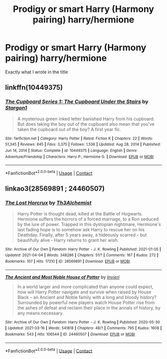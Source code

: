 #+TITLE: Prodigy or smart Harry (Harmony pairing) harry/hermione

* Prodigy or smart Harry (Harmony pairing) harry/hermione
:PROPERTIES:
:Author: Traditional-Editor82
:Score: 0
:DateUnix: 1622204583.0
:DateShort: 2021-May-28
:FlairText: Request
:END:
Exactly what I wrote in the title


** linkffn(10449375)
:PROPERTIES:
:Author: AevnNoram
:Score: 0
:DateUnix: 1622211379.0
:DateShort: 2021-May-28
:END:

*** [[https://www.fanfiction.net/s/10449375/1/][*/The Cupboard Series 1: The Cupboard Under the Stairs/*]] by [[https://www.fanfiction.net/u/5643202/Stargon1][/Stargon1/]]

#+begin_quote
  A mysterious green inked letter banished Harry from his cupboard. But does taking the boy out of the cupboard also mean that you've taken the cupboard out of the boy? A first year fic.
#+end_quote

^{/Site/:} ^{fanfiction.net} ^{*|*} ^{/Category/:} ^{Harry} ^{Potter} ^{*|*} ^{/Rated/:} ^{Fiction} ^{K} ^{*|*} ^{/Chapters/:} ^{22} ^{*|*} ^{/Words/:} ^{51,345} ^{*|*} ^{/Reviews/:} ^{845} ^{*|*} ^{/Favs/:} ^{3,375} ^{*|*} ^{/Follows/:} ^{1,536} ^{*|*} ^{/Updated/:} ^{Aug} ^{28,} ^{2014} ^{*|*} ^{/Published/:} ^{Jun} ^{14,} ^{2014} ^{*|*} ^{/Status/:} ^{Complete} ^{*|*} ^{/id/:} ^{10449375} ^{*|*} ^{/Language/:} ^{English} ^{*|*} ^{/Genre/:} ^{Adventure/Friendship} ^{*|*} ^{/Characters/:} ^{Harry} ^{P.,} ^{Hermione} ^{G.} ^{*|*} ^{/Download/:} ^{[[http://www.ff2ebook.com/old/ffn-bot/index.php?id=10449375&source=ff&filetype=epub][EPUB]]} ^{or} ^{[[http://www.ff2ebook.com/old/ffn-bot/index.php?id=10449375&source=ff&filetype=mobi][MOBI]]}

--------------

*FanfictionBot*^{2.0.0-beta} | [[https://github.com/FanfictionBot/reddit-ffn-bot/wiki/Usage][Usage]] | [[https://www.reddit.com/message/compose?to=tusing][Contact]]
:PROPERTIES:
:Author: FanfictionBot
:Score: 1
:DateUnix: 1622211401.0
:DateShort: 2021-May-28
:END:


** linkao3(28569891 ; 24460507)
:PROPERTIES:
:Author: sweetaznsugar
:Score: 0
:DateUnix: 1622225122.0
:DateShort: 2021-May-28
:END:

*** [[https://archiveofourown.org/works/28569891][*/The Lost Horcrux/*]] by [[https://www.archiveofourown.org/users/Th3Alchemist/pseuds/Th3Alchemist][/Th3Alchemist/]]

#+begin_quote
  Harry Potter is thought dead, killed at the Battle of Hogwarts. Hermione suffers the horrors of a forced marriage, to a Ron seduced by the lure of power. Trapped in this dystopian nightmare, Hermione's last fading hope is to somehow ask Harry to rescue her on his Deathday. Finally, after 5 years away, a hideously scarred - but beautifully alive - Harry returns to grant her wish.
#+end_quote

^{/Site/:} ^{Archive} ^{of} ^{Our} ^{Own} ^{*|*} ^{/Fandom/:} ^{Harry} ^{Potter} ^{-} ^{J.} ^{K.} ^{Rowling} ^{*|*} ^{/Published/:} ^{2021-01-05} ^{*|*} ^{/Updated/:} ^{2021-04-04} ^{*|*} ^{/Words/:} ^{348286} ^{*|*} ^{/Chapters/:} ^{51/?} ^{*|*} ^{/Comments/:} ^{167} ^{*|*} ^{/Kudos/:} ^{272} ^{*|*} ^{/Bookmarks/:} ^{107} ^{*|*} ^{/Hits/:} ^{17310} ^{*|*} ^{/ID/:} ^{28569891} ^{*|*} ^{/Download/:} ^{[[https://archiveofourown.org/downloads/28569891/The%20Lost%20Horcrux.epub?updated_at=1618756940][EPUB]]} ^{or} ^{[[https://archiveofourown.org/downloads/28569891/The%20Lost%20Horcrux.mobi?updated_at=1618756940][MOBI]]}

--------------

[[https://archiveofourown.org/works/24460507][*/The Ancient and Most Noble House of Potter/*]] by [[https://www.archiveofourown.org/users/Invieri/pseuds/Invieri][/Invieri/]]

#+begin_quote
  In a world larger and more complicated than anyone could expect, how will Harry Potter navigate and survive when raised by House Black -- an Ancient and Noble family with a long and bloody history? Surrounded by powerful new players watch House Potter rise from the ashes of defeat and reclaim their place in the annals of history, by any means necessary.
#+end_quote

^{/Site/:} ^{Archive} ^{of} ^{Our} ^{Own} ^{*|*} ^{/Fandom/:} ^{Harry} ^{Potter} ^{-} ^{J.} ^{K.} ^{Rowling} ^{*|*} ^{/Published/:} ^{2020-05-30} ^{*|*} ^{/Updated/:} ^{2021-03-16} ^{*|*} ^{/Words/:} ^{541818} ^{*|*} ^{/Chapters/:} ^{48/?} ^{*|*} ^{/Comments/:} ^{795} ^{*|*} ^{/Kudos/:} ^{1608} ^{*|*} ^{/Bookmarks/:} ^{543} ^{*|*} ^{/Hits/:} ^{106544} ^{*|*} ^{/ID/:} ^{24460507} ^{*|*} ^{/Download/:} ^{[[https://archiveofourown.org/downloads/24460507/The%20Ancient%20and%20Most.epub?updated_at=1619833450][EPUB]]} ^{or} ^{[[https://archiveofourown.org/downloads/24460507/The%20Ancient%20and%20Most.mobi?updated_at=1619833450][MOBI]]}

--------------

*FanfictionBot*^{2.0.0-beta} | [[https://github.com/FanfictionBot/reddit-ffn-bot/wiki/Usage][Usage]] | [[https://www.reddit.com/message/compose?to=tusing][Contact]]
:PROPERTIES:
:Author: FanfictionBot
:Score: 1
:DateUnix: 1622225141.0
:DateShort: 2021-May-28
:END:
